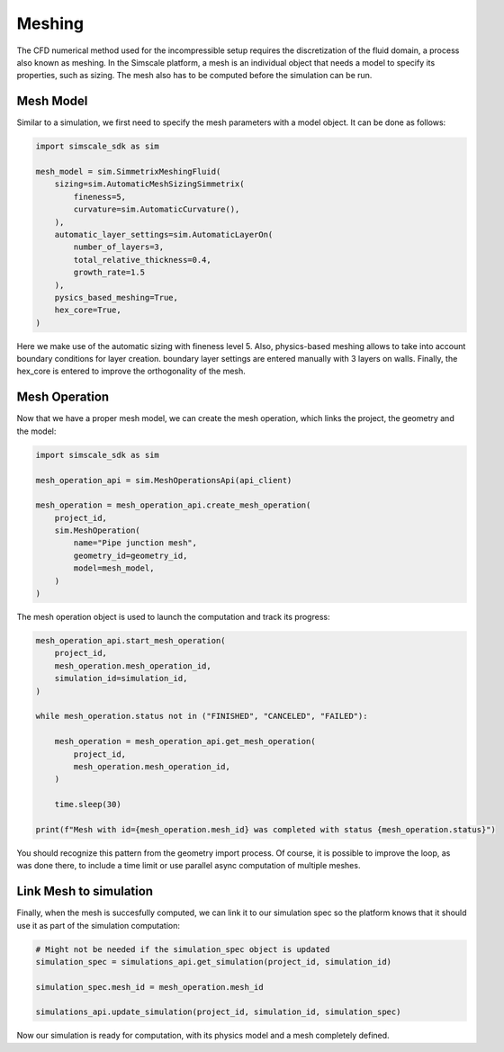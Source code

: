 Meshing
=======

The CFD numerical method used for the incompressible setup requires
the discretization of the fluid domain, a process also known as meshing.
In the Simscale platform, a mesh is an individual object that needs a model
to specify its properties, such as sizing. The mesh also has to be computed 
before the simulation can be run.

Mesh Model
----------

Similar to a simulation, we first need to specify the mesh parameters
with a model object. It can be done as follows:


.. code-block:: python

    import simscale_sdk as sim

    mesh_model = sim.SimmetrixMeshingFluid(
        sizing=sim.AutomaticMeshSizingSimmetrix(
            fineness=5,
            curvature=sim.AutomaticCurvature(),
        ),
        automatic_layer_settings=sim.AutomaticLayerOn(
            number_of_layers=3,
            total_relative_thickness=0.4,
            growth_rate=1.5
        ),
        pysics_based_meshing=True,
        hex_core=True,
    )


Here we make use of the automatic sizing with fineness level 5. Also, physics-based
meshing allows to take into account boundary conditions for layer creation. boundary
layer settings are entered manually with 3 layers on walls. Finally, the hex_core
is entered to improve the orthogonality of the mesh.

Mesh Operation
--------------

Now that we have a proper mesh model, we can create the mesh operation, which links
the project, the geometry and the model:


.. code-block:: python

    import simscale_sdk as sim

    mesh_operation_api = sim.MeshOperationsApi(api_client)

    mesh_operation = mesh_operation_api.create_mesh_operation(
        project_id,
        sim.MeshOperation(
            name="Pipe junction mesh",
            geometry_id=geometry_id,
            model=mesh_model,
        )
    )


The mesh operation object is used to launch the computation and track its progress:


.. code-block:: python

    mesh_operation_api.start_mesh_operation(
        project_id,
        mesh_operation.mesh_operation_id,
        simulation_id=simulation_id,
    )

    while mesh_operation.status not in ("FINISHED", "CANCELED", "FAILED"):

        mesh_operation = mesh_operation_api.get_mesh_operation(
            project_id,
            mesh_operation.mesh_operation_id,
        )

        time.sleep(30)

    print(f"Mesh with id={mesh_operation.mesh_id} was completed with status {mesh_operation.status}")


You should recognize this pattern from the geometry import process. Of course, it is
possible to improve the loop, as was done there, to include a time limit or use 
parallel async computation of multiple meshes.

Link Mesh to simulation
-----------------------

Finally, when the mesh is succesfully computed, we can link it to our simulation spec
so the platform knows that it should use it as part of the simulation computation:


.. code-block:: python

    # Might not be needed if the simulation_spec object is updated
    simulation_spec = simulations_api.get_simulation(project_id, simulation_id)

    simulation_spec.mesh_id = mesh_operation.mesh_id

    simulations_api.update_simulation(project_id, simulation_id, simulation_spec)


Now our simulation is ready for computation, with its physics model and a mesh
completely defined.
